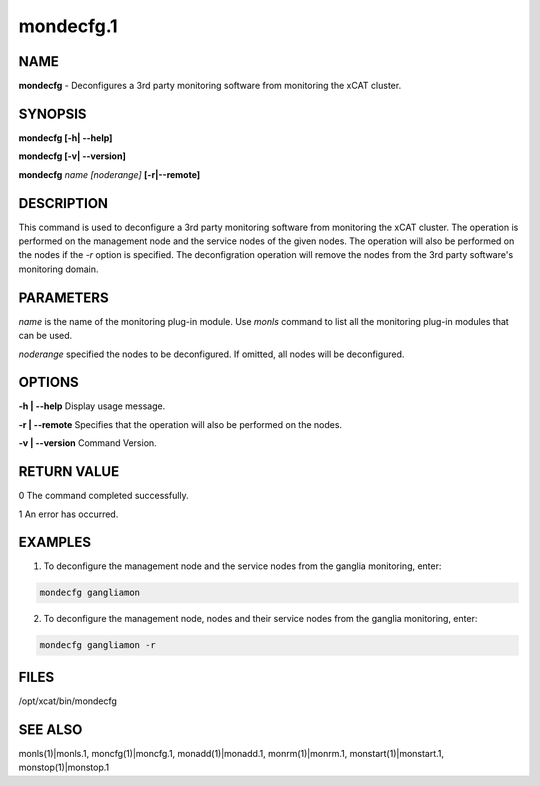 
##########
mondecfg.1
##########

.. highlight:: perl


****
NAME
****


\ **mondecfg**\  - Deconfigures a 3rd party monitoring software from monitoring the xCAT cluster.


********
SYNOPSIS
********


\ **mondecfg [-h| -**\ **-help]**\ 

\ **mondecfg [-v| -**\ **-version]**\ 

\ **mondecfg**\  \ *name*\  \ *[noderange]*\  \ **[-r|-**\ **-remote]**\ 


***********
DESCRIPTION
***********


This command is used to deconfigure a 3rd party monitoring software from monitoring the xCAT cluster. The operation is performed on the management node and the service nodes of the given nodes. The operation will also be performed on the nodes if the \ *-r*\  option is specified. The deconfigration operation will remove the nodes from the 3rd party software's monitoring domain.


**********
PARAMETERS
**********


\ *name*\  is the name of the monitoring plug-in module.  Use \ *monls*\  command to list all the monitoring plug-in modules that can be used.

\ *noderange*\  specified the nodes to be deconfigured. If omitted, all nodes will be deconfigured.


*******
OPTIONS
*******


\ **-h | -**\ **-help**\           Display usage message.

\ **-r | -**\ **-remote**\         Specifies that the operation will also be performed on the nodes.

\ **-v | -**\ **-version**\        Command Version.


************
RETURN VALUE
************


0 The command completed successfully.

1 An error has occurred.


********
EXAMPLES
********


1. To deconfigure the management node and the service nodes from the ganglia monitoring, enter:


.. code-block:: perl

   mondecfg gangliamon


2. To deconfigure the management node, nodes and their service nodes from the ganglia monitoring, enter:


.. code-block:: perl

   mondecfg gangliamon -r



*****
FILES
*****


/opt/xcat/bin/mondecfg


********
SEE ALSO
********


monls(1)|monls.1, moncfg(1)|moncfg.1, monadd(1)|monadd.1, monrm(1)|monrm.1, monstart(1)|monstart.1, monstop(1)|monstop.1

